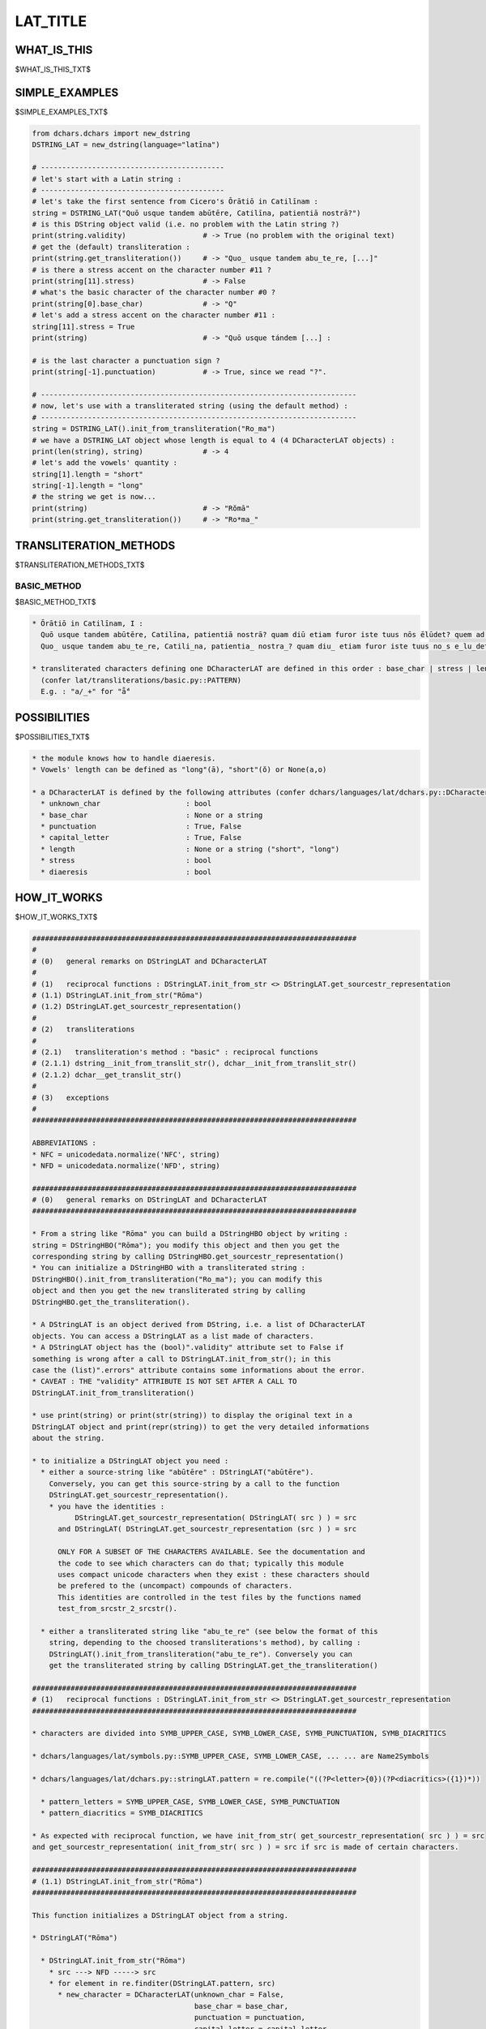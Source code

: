 .. |br| raw:: html

   <br />

=========
LAT_TITLE
=========

------------
WHAT_IS_THIS
------------

$WHAT_IS_THIS_TXT$

---------------
SIMPLE_EXAMPLES
---------------

$SIMPLE_EXAMPLES_TXT$

.. code-block:: python

    from dchars.dchars import new_dstring
    DSTRING_LAT = new_dstring(language="latīna")

    # -------------------------------------------
    # let's start with a Latin string :
    # -------------------------------------------
    # let's take the first sentence from Cicero's Ōrātiō in Catilīnam :
    string = DSTRING_LAT("Quō usque tandem abūtēre, Catilīna, patientiā nostrā?")
    # is this DString object valid (i.e. no problem with the Latin string ?)
    print(string.validity)                  # -> True (no problem with the original text)
    # get the (default) transliteration :
    print(string.get_transliteration())     # -> "Quo_ usque tandem abu_te_re, [...]"
    # is there a stress accent on the character number #11 ?
    print(string[11].stress)                # -> False
    # what's the basic character of the character number #0 ?
    print(string[0].base_char)              # -> "Q"
    # let's add a stress accent on the character number #11 :
    string[11].stress = True
    print(string)                           # -> "Quō usque tándem [...] :

    # is the last character a punctuation sign ?
    print(string[-1].punctuation)           # -> True, since we read "?".

    # --------------------------------------------------------------------------
    # now, let's use with a transliterated string (using the default method) :
    # --------------------------------------------------------------------------
    string = DSTRING_LAT().init_from_transliteration("Ro_ma")
    # we have a DSTRING_LAT object whose length is equal to 4 (4 DCharacterLAT objects) :
    print(len(string), string)              # -> 4
    # let's add the vowels' quantity :
    string[1].length = "short"
    string[-1].length = "long"
    # the string we get is now...
    print(string)                           # -> "Rŏmā"
    print(string.get_transliteration())     # -> "Ro*ma_"

-----------------------
TRANSLITERATION_METHODS
-----------------------

$TRANSLITERATION_METHODS_TXT$

BASIC_METHOD
--------------

$BASIC_METHOD_TXT$

.. code-block:: none

    * Ōrātiō in Catilīnam, I :
      Quō usque tandem abūtēre, Catilīna, patientiā nostrā? quam diū etiam furor iste tuus nōs ēlūdet? quem ad fīnem sēsē effrēnāta jactābit audācia?
      Quo_ usque tandem abu_te_re, Catili_na, patientia_ nostra_? quam diu_ etiam furor iste tuus no_s e_lu_det? quem ad fi_nem se_se_ effre_na_ta jacta_bit auda_cia?

    * transliterated characters defining one DCharacterLAT are defined in this order : base_char | stress | length | diaeresis
      (confer lat/transliterations/basic.py::PATTERN)
      E.g. : "a/_+" for "ǟ́"

-------------
POSSIBILITIES
-------------

$POSSIBILITIES_TXT$

.. code-block:: none

    * the module knows how to handle diaeresis.
    * Vowels' length can be defined as "long"(ā), "short"(ŏ) or None(a,o)

    * a DCharacterLAT is defined by the following attributes (confer dchars/languages/lat/dchars.py::DCharacterLAT.__init__) :
      * unknown_char                    : bool
      * base_char                       : None or a string
      * punctuation                     : True, False
      * capital_letter                  : True, False
      * length                          : None or a string ("short", "long")
      * stress                          : bool
      * diaeresis                       : bool

------------
HOW_IT_WORKS
------------

$HOW_IT_WORKS_TXT$

.. code-block:: none

    ############################################################################
    #
    # (0)   general remarks on DStringLAT and DCharacterLAT
    #
    # (1)   reciprocal functions : DStringLAT.init_from_str <> DStringLAT.get_sourcestr_representation
    # (1.1) DStringLAT.init_from_str("Rōma")
    # (1.2) DStringLAT.get_sourcestr_representation()
    #
    # (2)   transliterations
    #
    # (2.1)   transliteration's method : "basic" : reciprocal functions
    # (2.1.1) dstring__init_from_translit_str(), dchar__init_from_translit_str()
    # (2.1.2) dchar__get_translit_str()
    #
    # (3)   exceptions
    #
    ############################################################################

    ABBREVIATIONS :
    * NFC = unicodedata.normalize('NFC', string)
    * NFD = unicodedata.normalize('NFD', string)

    ############################################################################
    # (0)   general remarks on DStringLAT and DCharacterLAT
    ############################################################################

    * From a string like "Rōma" you can build a DStringHBO object by writing :
    string = DStringHBO("Rōma"); you modify this object and then you get the
    corresponding string by calling DStringHBO.get_sourcestr_representation()
    * You can initialize a DStringHBO with a transliterated string :
    DStringHBO().init_from_transliteration("Ro_ma"); you can modify this
    object and then you get the new transliterated string by calling
    DStringHBO.get_the_transliteration().

    * A DStringLAT is an object derived from DString, i.e. a list of DCharacterLAT
    objects. You can access a DStringLAT as a list made of characters.
    * A DStringLAT object has the (bool)".validity" attribute set to False if
    something is wrong after a call to DStringLAT.init_from_str(); in this
    case the (list)".errors" attribute contains some informations about the error.
    * CAVEAT : THE "validity" ATTRIBUTE IS NOT SET AFTER A CALL TO
    DStringLAT.init_from_transliteration()

    * use print(string) or print(str(string)) to display the original text in a
    DStringLAT object and print(repr(string)) to get the very detailed informations
    about the string.

    * to initialize a DStringLAT object you need :
      * either a source-string like "abūtēre" : DStringLAT("abūtēre").
        Conversely, you can get this source-string by a call to the function
        DStringLAT.get_sourcestr_representation().
        * you have the identities :
              DStringLAT.get_sourcestr_representation( DStringLAT( src ) ) = src
          and DStringLAT( DStringLAT.get_sourcestr_representation (src ) ) = src

          ONLY FOR A SUBSET OF THE CHARACTERS AVAILABLE. See the documentation and
          the code to see which characters can do that; typically this module
          uses compact unicode characters when they exist : these characters should
          be prefered to the (uncompact) compounds of characters.
          This identities are controlled in the test files by the functions named
          test_from_srcstr_2_srcstr().

      * either a transliterated string like "abu_te_re" (see below the format of this
        string, depending to the choosed transliterations's method), by calling :
        DStringLAT().init_from_transliteration("abu_te_re"). Conversely you can
        get the transliterated string by calling DStringLAT.get_the_transliteration()

    ############################################################################
    # (1)   reciprocal functions : DStringLAT.init_from_str <> DStringLAT.get_sourcestr_representation
    ############################################################################

    * characters are divided into SYMB_UPPER_CASE, SYMB_LOWER_CASE, SYMB_PUNCTUATION, SYMB_DIACRITICS

    * dchars/languages/lat/symbols.py::SYMB_UPPER_CASE, SYMB_LOWER_CASE, ... ... are Name2Symbols

    * dchars/languages/lat/dchars.py::stringLAT.pattern = re.compile("((?P<letter>{0})(?P<diacritics>({1})*))

      * pattern_letters = SYMB_UPPER_CASE, SYMB_LOWER_CASE, SYMB_PUNCTUATION
      * pattern_diacritics = SYMB_DIACRITICS

    * As expected with reciprocal function, we have init_from_str( get_sourcestr_representation( src ) ) = src
    and get_sourcestr_representation( init_from_str( src ) ) = src if src is made of certain characters.

    ############################################################################
    # (1.1) DStringLAT.init_from_str("Rōma")
    ############################################################################

    This function initializes a DStringLAT object from a string.

    * DStringLAT("Rōma")

      * DStringLAT.init_from_str("Rōma")
        * src ---> NFD -----> src
        * for element in re.finditer(DStringLAT.pattern, src)
          * new_character = DCharacterLAT(unknown_char = False,
                                          base_char = base_char,
                                          punctuation = punctuation,
                                          capital_letter = capital_letter,
                                          length = length,
                                          stress = stress,
                                          diaeresis = diaeresis)

    ############################################################################
    # (1.2) DStringLAT.get_sourcestr_representation()
    ############################################################################

    This function gives the representation string corresponding to a DStringLAT object.

    * DStringLAT.get_sourcestr_representation("Rōma")
      * [...]
        if self.stress:
            res.append( SYMB_DIACRITICS.get_default_symbol('stress' ) )

        if self.length == 'short' or self.length == 'long':
            res.append( SYMB_DIACRITICS.get_default_symbol(self.length) )


        [...]
      * res ----> NFC ----> res

    ############################################################################
    # (2)   transliterations
    ############################################################################

    Unknown characters are silently ignored.

    ############################################################################
    # (2.1)   transliteration's method : "basic" : reciprocal functions
    ############################################################################

    ############################################################################
    # (2.1.1) dstring__init_from_translit_str(), dchar__init_from_translit_str()
    ############################################################################

    These functions initialize a DStringLAT object from a transliterated string.
    The function dstring__init_from_translit_str() is called by DStringLAT.init_from_transliteration()

    IN GENERAL :
    * DStringLAT().init_from_transliteration(src, method="basic") => basic.py::dstring__init_from_translit_str
    * ... calling for each character DCharacterLAT.init_from_transliteration(method = "basic")
      => basic.py::dchar__init_from_translit_str()

    IN DETAILS :
    * PATTERN is a regex used to cut one complex character into its element
      ( "á" = base_char="a", stress=True, ...)
    * PATTERN2 is a regex used to cut a string into some complex characters ( e.g : "bá" -> /b/ + /á/ )
    * TRANS_EQUIVALENCES is a list of substitutions for the transliterated strings, if we want to treat
      similarly two different transliterated strings.

    * DStringLAT().init_from_transliteration("ba", method="basic")

      * dchars/languages/lat/transliterations/basic.py::dstring__init_from_translit_str(src="á")
        * src ---> TRANS_EQUIVALENCES ---> src
        * for element in re.finditer(PATTERN2, _src):
              string = element.string[element.start():element.end()]
              new_character = dcharactertype().init_from_transliteration(string, "basic")

              * -----------------------------------------------------------------
              * dcharactertype().init_from_transliteration calls in fact
              * basic.py::dchar__init_from_translit_str(), id est :
              * -----------------------------------------------------------------
              * dchar__init_from_trans_lstring("á")
                * element = re.match(PATTERN, src)
                * [...]
                  dchar.stress = element.group('trans_stress') != ''
                  dchar.diaeresis = element.group('trans_diaeresis') != ''
                  [...]

    ############################################################################
    # (2.1.2) dchar__get_translit_str()
    ############################################################################

    This function gives the representation string corresponding to a DCharacterLAT object.
    This function is called by DCharacterLAT.get_transliteration(), this last function
    being called by DString.get_transliteration().

    * DString.get_transliteration :
      for dchar in self:
          res.append( dchar.get_transliteration(method = "basic") )

          * --------------------------------------------------------------------
          * dchar.get_transliteration(method = "basic") calls in fact
          * basic.py::dchar__get_translit_str(), id est :
          * --------------------------------------------------------------------
          * dchar__get_translit_str(dchar)
            * [...]
              if dchar.stress:
                  res.append( DIACRITICS['stress'] )

              if dchar.length is not None:
                  res.append( DIACRITICS[dchar.length] )

              if dchar.diaeresis:
                  res.append( DIACRITICS['diaeresis'] )
              [...]

    ############################################################################
    # (3)   exceptions
    ############################################################################

    As a module of the DChars project, the code may raise a DCharsError exception
    defined in dchars/errors/errors.py .
